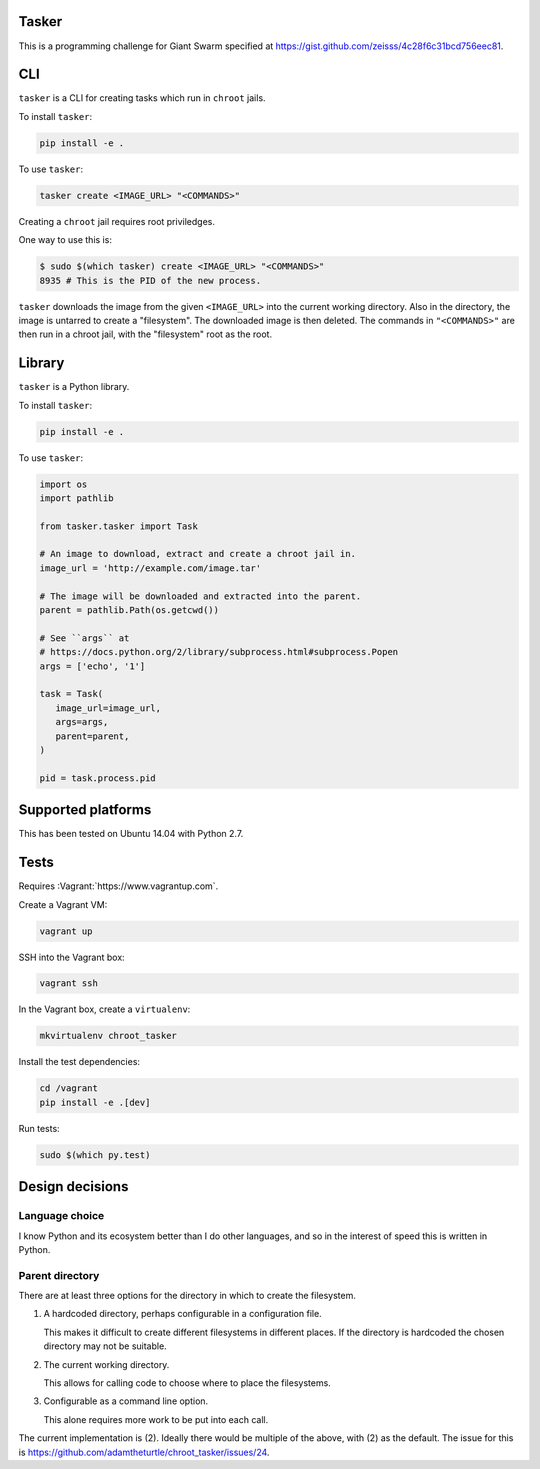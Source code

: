 .. image:: https://requires.io/github/adamtheturtle/chroot_tasker/requirements.svg?branch=master
     :target: https://requires.io/github/adamtheturtle/chroot_tasker/requirements/?branch=master
     :alt: Requirements Status

.. image:: https://travis-ci.org/adamtheturtle/chroot_tasker.svg?branch=master
    :target: https://travis-ci.org/adamtheturtle/chroot_tasker

.. image:: https://coveralls.io/repos/github/adamtheturtle/chroot_tasker/badge.svg?branch=master :target: https://coveralls.io/github/adamtheturtle/chroot_tasker?branch=master

Tasker
------

This is a programming challenge for Giant Swarm specified at
https://gist.github.com/zeisss/4c28f6c31bcd756eec81.

CLI
---

``tasker`` is a CLI for creating tasks which run in ``chroot`` jails.

To install ``tasker``:

.. code:: sh

   pip install -e .

To use ``tasker``:

.. code:: sh

   tasker create <IMAGE_URL> "<COMMANDS>"

Creating a ``chroot`` jail requires root priviledges.

One way to use this is:

.. code:: sh

   $ sudo $(which tasker) create <IMAGE_URL> "<COMMANDS>"
   8935 # This is the PID of the new process.

``tasker`` downloads the image from the given ``<IMAGE_URL>`` into the current working directory.
Also in the directory, the image is untarred to create a "filesystem".
The downloaded image is then deleted.
The commands in ``"<COMMANDS>"`` are then run in a chroot jail, with the "filesystem" root as the root.

Library
-------

``tasker`` is a Python library.

To install ``tasker``:

.. code:: sh

   pip install -e .

To use ``tasker``:

.. code:: python

   import os
   import pathlib

   from tasker.tasker import Task

   # An image to download, extract and create a chroot jail in.
   image_url = 'http://example.com/image.tar'

   # The image will be downloaded and extracted into the parent.
   parent = pathlib.Path(os.getcwd())

   # See ``args`` at
   # https://docs.python.org/2/library/subprocess.html#subprocess.Popen
   args = ['echo', '1']

   task = Task(
      image_url=image_url,
      args=args,
      parent=parent,
   )

   pid = task.process.pid

Supported platforms
-------------------

This has been tested on Ubuntu 14.04 with Python 2.7.

Tests
-----

Requires :Vagrant:`https://www.vagrantup.com`.

Create a Vagrant VM:

.. code:: sh

   vagrant up

SSH into the Vagrant box:

.. code:: sh

   vagrant ssh

In the Vagrant box, create a ``virtualenv``:

.. code:: sh

   mkvirtualenv chroot_tasker

Install the test dependencies:

.. code:: sh

   cd /vagrant
   pip install -e .[dev]

Run tests:

.. code:: sh

   sudo $(which py.test)

Design decisions
----------------

Language choice
^^^^^^^^^^^^^^^

I know Python and its ecosystem better than I do other languages,
and so in the interest of speed this is written in Python.

Parent directory
^^^^^^^^^^^^^^^^

There are at least three options for the directory in which to create the filesystem.

1. A hardcoded directory, perhaps configurable in a configuration file.

   This makes it difficult to create different filesystems in different places.
   If the directory is hardcoded the chosen directory may not be suitable.

2. The current working directory.

   This allows for calling code to choose where to place the filesystems.

3. Configurable as a command line option.

   This alone requires more work to be put into each call.

The current implementation is (2).
Ideally there would be multiple of the above, with (2) as the default.
The issue for this is https://github.com/adamtheturtle/chroot_tasker/issues/24.
